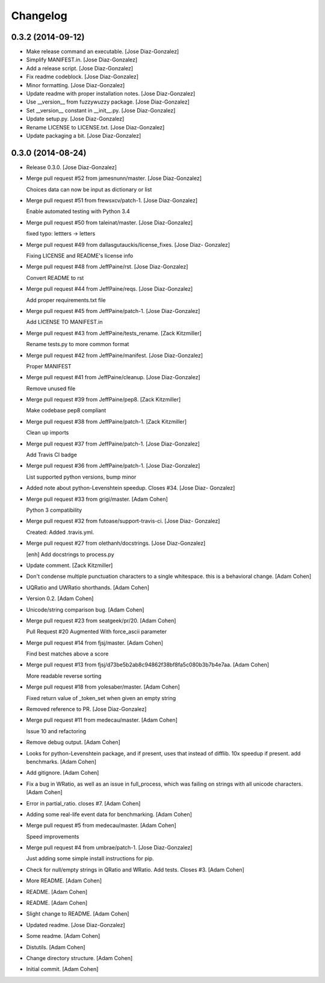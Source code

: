 Changelog
=========

0.3.2 (2014-09-12)
------------------

- Make release command an executable. [Jose Diaz-Gonzalez]

- Simplify MANIFEST.in. [Jose Diaz-Gonzalez]

- Add a release script. [Jose Diaz-Gonzalez]

- Fix readme codeblock. [Jose Diaz-Gonzalez]

- Minor formatting. [Jose Diaz-Gonzalez]

- Update readme with proper installation notes. [Jose Diaz-Gonzalez]

- Use __version__ from fuzzywuzzy package. [Jose Diaz-Gonzalez]

- Set __version__ constant in __init__.py. [Jose Diaz-Gonzalez]

- Update setup.py. [Jose Diaz-Gonzalez]

- Rename LICENSE to LICENSE.txt. [Jose Diaz-Gonzalez]

- Update packaging a bit. [Jose Diaz-Gonzalez]

0.3.0 (2014-08-24)
------------------

- Release 0.3.0. [Jose Diaz-Gonzalez]

- Merge pull request #52 from jamesnunn/master. [Jose Diaz-Gonzalez]

  Choices data can now be input as dictionary or list

- Merge pull request #51 from frewsxcv/patch-1. [Jose Diaz-Gonzalez]

  Enable automated testing with Python 3.4

- Merge pull request #50 from taleinat/master. [Jose Diaz-Gonzalez]

  fixed typo: lettters -> letters

- Merge pull request #49 from dallasgutauckis/license_fixes. [Jose Diaz-
  Gonzalez]

  Fixing LICENSE and README's license info

- Merge pull request #48 from JeffPaine/rst. [Jose Diaz-Gonzalez]

  Convert README to rst

- Merge pull request #44 from JeffPaine/reqs. [Jose Diaz-Gonzalez]

  Add proper requirements.txt file

- Merge pull request #45 from JeffPaine/patch-1. [Jose Diaz-Gonzalez]

  Add LICENSE TO MANIFEST.in

- Merge pull request #43 from JeffPaine/tests_rename. [Zack Kitzmiller]

  Rename tests.py to more common format

- Merge pull request #42 from JeffPaine/manifest. [Jose Diaz-Gonzalez]

  Proper MANIFEST

- Merge pull request #41 from JeffPaine/cleanup. [Jose Diaz-Gonzalez]

  Remove unused file

- Merge pull request #39 from JeffPaine/pep8. [Zack Kitzmiller]

  Make codebase pep8 compliant

- Merge pull request #38 from JeffPaine/patch-1. [Zack Kitzmiller]

  Clean up imports

- Merge pull request #37 from JeffPaine/patch-1. [Jose Diaz-Gonzalez]

  Add Travis CI badge

- Merge pull request #36 from JeffPaine/patch-1. [Jose Diaz-Gonzalez]

  List supported python versions, bump minor

- Added note about python-Levenshtein speedup. Closes #34. [Jose Diaz-
  Gonzalez]

- Merge pull request #33 from grigi/master. [Adam Cohen]

  Python 3 compatibility

- Merge pull request #32 from futoase/support-travis-ci. [Jose Diaz-
  Gonzalez]

  Created: Added .travis.yml.

- Merge pull request #27 from olethanh/docstrings. [Jose Diaz-Gonzalez]

  [enh] Add docstrings to process.py

- Update comment. [Zack Kitzmiller]

- Don't condense multiple punctuation characters to a single whitespace.
  this is a behavioral change. [Adam Cohen]

- UQRatio and UWRatio shorthands. [Adam Cohen]

- Version 0.2. [Adam Cohen]

- Unicode/string comparison bug. [Adam Cohen]

- Merge pull request #23 from seatgeek/pr/20. [Adam Cohen]

  Pull Request #20 Augmented With force_ascii parameter

- Merge pull request #14 from fjsj/master. [Adam Cohen]

  Find best matches above a score

- Merge pull request #13 from
  fjsj/d73be5b2ab8c94862f38bf8fa5c080b3b7b4e7aa. [Adam Cohen]

  More readable reverse sorting

- Merge pull request #18 from yolesaber/master. [Adam Cohen]

  Fixed return value of _token_set when given an empty string

- Removed reference to PR. [Jose Diaz-Gonzalez]

- Merge pull request #11 from medecau/master. [Adam Cohen]

  Issue 10 and refactoring

- Remove debug output. [Adam Cohen]

- Looks for python-Levenshtein package, and if present, uses that
  instead of difflib. 10x speedup if present. add benchmarks. [Adam
  Cohen]

- Add gitignore. [Adam Cohen]

- Fix a bug in WRatio, as well as an issue in full_process, which was
  failing on strings with all unicode characters. [Adam Cohen]

- Error in partial_ratio. closes #7. [Adam Cohen]

- Adding some real-life event data for benchmarking. [Adam Cohen]

- Merge pull request #5 from medecau/master. [Adam Cohen]

  Speed improvements

- Merge pull request #4 from umbrae/patch-1. [Jose Diaz-Gonzalez]

  Just adding some simple install instructions for pip.

- Check for null/empty strings in QRatio and WRatio. Add tests. Closes
  #3. [Adam Cohen]

- More README. [Adam Cohen]

- README. [Adam Cohen]

- README. [Adam Cohen]

- Slight change to README. [Adam Cohen]

- Updated readme. [Jose Diaz-Gonzalez]

- Some readme. [Adam Cohen]

- Distutils. [Adam Cohen]

- Change directory structure. [Adam Cohen]

- Initial commit. [Adam Cohen]


